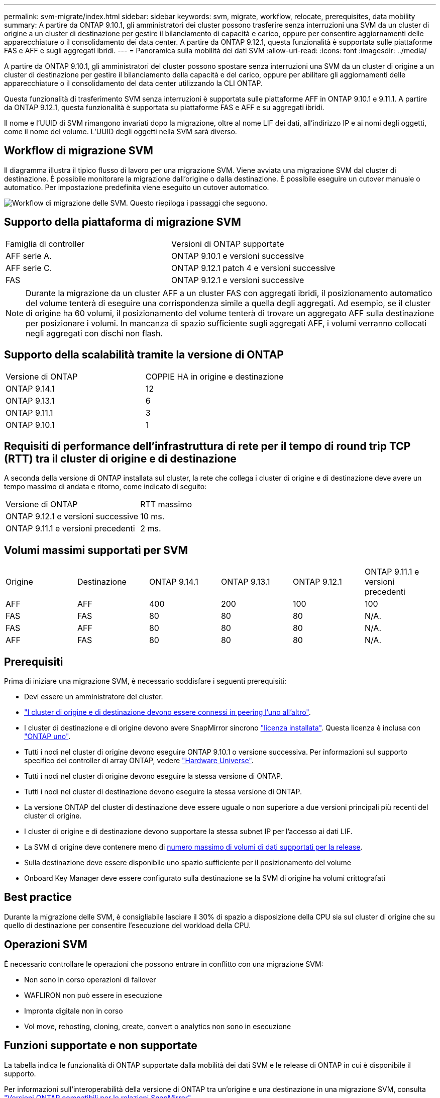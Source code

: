 ---
permalink: svm-migrate/index.html 
sidebar: sidebar 
keywords: svm, migrate, workflow, relocate, prerequisites, data mobility 
summary: A partire da ONTAP 9.10.1, gli amministratori dei cluster possono trasferire senza interruzioni una SVM da un cluster di origine a un cluster di destinazione per gestire il bilanciamento di capacità e carico, oppure per consentire aggiornamenti delle apparecchiature o il consolidamento dei data center. A partire da ONTAP 9.12.1, questa funzionalità è supportata sulle piattaforme FAS e AFF e sugli aggregati ibridi. 
---
= Panoramica sulla mobilità dei dati SVM
:allow-uri-read: 
:icons: font
:imagesdir: ../media/


[role="lead"]
A partire da ONTAP 9.10.1, gli amministratori del cluster possono spostare senza interruzioni una SVM da un cluster di origine a un cluster di destinazione per gestire il bilanciamento della capacità e del carico, oppure per abilitare gli aggiornamenti delle apparecchiature o il consolidamento del data center utilizzando la CLI ONTAP.

Questa funzionalità di trasferimento SVM senza interruzioni è supportata sulle piattaforme AFF in ONTAP 9.10.1 e 9.11.1. A partire da ONTAP 9.12.1, questa funzionalità è supportata su piattaforme FAS e AFF e su aggregati ibridi.

Il nome e l'UUID di SVM rimangono invariati dopo la migrazione, oltre al nome LIF dei dati, all'indirizzo IP e ai nomi degli oggetti, come il nome del volume. L'UUID degli oggetti nella SVM sarà diverso.



== Workflow di migrazione SVM

Il diagramma illustra il tipico flusso di lavoro per una migrazione SVM. Viene avviata una migrazione SVM dal cluster di destinazione. È possibile monitorare la migrazione dall'origine o dalla destinazione. È possibile eseguire un cutover manuale o automatico. Per impostazione predefinita viene eseguito un cutover automatico.

image:workflow_svm_migrate.gif["Workflow di migrazione delle SVM. Questo riepiloga i passaggi che seguono."]



== Supporto della piattaforma di migrazione SVM

[cols="1,1"]
|===


| Famiglia di controller | Versioni di ONTAP supportate 


| AFF serie A. | ONTAP 9.10.1 e versioni successive 


| AFF serie C. | ONTAP 9.12.1 patch 4 e versioni successive 


| FAS | ONTAP 9.12.1 e versioni successive 
|===

NOTE:  Durante la migrazione da un cluster AFF a un cluster FAS con aggregati ibridi, il posizionamento automatico del volume tenterà di eseguire una corrispondenza simile a quella degli aggregati. Ad esempio, se il cluster di origine ha 60 volumi, il posizionamento del volume tenterà di trovare un aggregato AFF sulla destinazione per posizionare i volumi. In mancanza di spazio sufficiente sugli aggregati AFF, i volumi verranno collocati negli aggregati con dischi non flash.



== Supporto della scalabilità tramite la versione di ONTAP

[cols="1,1"]
|===


| Versione di ONTAP | COPPIE HA in origine e destinazione 


| ONTAP 9.14.1 | 12 


| ONTAP 9.13.1 | 6 


| ONTAP 9.11.1 | 3 


| ONTAP 9.10.1 | 1 
|===


== Requisiti di performance dell'infrastruttura di rete per il tempo di round trip TCP (RTT) tra il cluster di origine e di destinazione

A seconda della versione di ONTAP installata sul cluster, la rete che collega i cluster di origine e di destinazione deve avere un tempo massimo di andata e ritorno, come indicato di seguito:

|===


| Versione di ONTAP | RTT massimo 


| ONTAP 9.12.1 e versioni successive | 10 ms. 


| ONTAP 9.11.1 e versioni precedenti | 2 ms. 
|===


== Volumi massimi supportati per SVM

[cols="1,1,1,1,1,1"]
|===


| Origine | Destinazione | ONTAP 9.14.1 | ONTAP 9.13.1 | ONTAP 9.12.1 | ONTAP 9.11.1 e versioni precedenti 


| AFF | AFF | 400 | 200 | 100 | 100 


| FAS | FAS | 80 | 80 | 80 | N/A. 


| FAS | AFF | 80 | 80 | 80 | N/A. 


| AFF | FAS | 80 | 80 | 80 | N/A. 
|===


== Prerequisiti

Prima di iniziare una migrazione SVM, è necessario soddisfare i seguenti prerequisiti:

* Devi essere un amministratore del cluster.
* link:../peering/create-cluster-relationship-93-later-task.html["I cluster di origine e di destinazione devono essere connessi in peering l'uno all'altro"].
* I cluster di destinazione e di origine devono avere SnapMirror sincrono link:../system-admin/install-license-task.html["licenza installata"]. Questa licenza è inclusa con link:../system-admin/manage-licenses-concept.html#licenses-included-with-ontap-one["ONTAP uno"].
* Tutti i nodi nel cluster di origine devono eseguire ONTAP 9.10.1 o versione successiva. Per informazioni sul supporto specifico dei controller di array ONTAP, vedere link:https://hwu.netapp.com/["Hardware Universe"^].
* Tutti i nodi nel cluster di origine devono eseguire la stessa versione di ONTAP.
* Tutti i nodi nel cluster di destinazione devono eseguire la stessa versione di ONTAP.
* La versione ONTAP del cluster di destinazione deve essere uguale o non superiore a due versioni principali più recenti del cluster di origine.
* I cluster di origine e di destinazione devono supportare la stessa subnet IP per l'accesso ai dati LIF.
* La SVM di origine deve contenere meno di xref:Maximum supported volumes per SVM[numero massimo di volumi di dati supportati per la release].
* Sulla destinazione deve essere disponibile uno spazio sufficiente per il posizionamento del volume
* Onboard Key Manager deve essere configurato sulla destinazione se la SVM di origine ha volumi crittografati




== Best practice

Durante la migrazione delle SVM, è consigliabile lasciare il 30% di spazio a disposizione della CPU sia sul cluster di origine che su quello di destinazione per consentire l'esecuzione del workload della CPU.



== Operazioni SVM

È necessario controllare le operazioni che possono entrare in conflitto con una migrazione SVM:

* Non sono in corso operazioni di failover
* WAFLIRON non può essere in esecuzione
* Impronta digitale non in corso
* Vol move, rehosting, cloning, create, convert o analytics non sono in esecuzione




== Funzioni supportate e non supportate

La tabella indica le funzionalità di ONTAP supportate dalla mobilità dei dati SVM e le release di ONTAP in cui è disponibile il supporto.

Per informazioni sull'interoperabilità della versione di ONTAP tra un'origine e una destinazione in una migrazione SVM, consulta link:../data-protection/compatible-ontap-versions-snapmirror-concept.html#snapmirror-svm-disaster-recovery-relationships["Versioni ONTAP compatibili per le relazioni SnapMirror"].

[cols="3,1,4"]
|===


| Funzione | Release supportata per la prima volta | Commenti 


| Protezione ransomware autonoma | ONTAP 9.12.1 |  


| Cloud Volumes ONTAP | Non supportato |  


| Gestore delle chiavi esterno | ONTAP 9.11.1 |  


| FabricPool | ONTAP 9.11.1  a| 
La migrazione SVM è supportata con i volumi su FabricPools per le seguenti piattaforme:

* Piattaforma Azure NetApp Files. Sono supportati tutti i criteri di tiering (solo snapshot, automatico, tutti e nessuno).




| Relazione fanout (l'origine della migrazione ha un volume di origine SnapMirror con più di una destinazione) | ONTAP 9.11.1 |  


| SAN FC | Non supportato |  


| Flash Pool | ONTAP 9.12.1 |  


| Volumi FlexCache | Non supportato |  


| FlexGroup | Non supportato |  


| Criteri IPsec | Non supportato |  


| LIF IPv6 | Non supportato |  


| SAN iSCSI | Non supportato |  


| Replica della pianificazione del processo | ONTAP 9.11.1 | In ONTAP 9.10.1, le pianificazioni dei processi non vengono replicate durante la migrazione e devono essere create manualmente sulla destinazione. A partire da ONTAP 9.11.1, le pianificazioni dei processi utilizzate dall'origine vengono replicate automaticamente durante la migrazione. 


| Mirror per la condivisione del carico | Non supportato |  


| SVM MetroCluster | ONTAP 9.16.1  a| 
A partire da ONTAP 9.16.1 sono supportate le seguenti migrazioni SVM di MetroCluster:

* Migrazione di una SVM tra una configurazione non MetroCluster e una configurazione IP MetroCluster
* Migrazione di una SVM tra due configurazioni IP di MetroCluster
* Migrazione di una SVM tra una configurazione FC di MetroCluster e una configurazione IP di MetroCluster


Le seguenti migrazioni SVM di MetroCluster non sono supportate per tutte le versioni di ONTAP:

* Migrazione di una SVM tra due configurazioni FC di MetroCluster
* Migrazione di una SVM tra una configurazione non MetroCluster e una configurazione MetroCluster FC




| NetApp aggregate Encryption (NAE) | Non supportato | La migrazione non è supportata per qualsiasi endpoint che utilizzi NAE. 


| Configurazioni NDMP | Non supportato |  


| NetApp Volume Encryption (NVE) | ONTAP 9.10.1 |  


| Registri di audit NFS e SMB | ONTAP 9.13.1  a| 
[NOTE]
====
Per la migrazione delle SVM on-premise con audit abilitato, devi disabilitare l'audit sulla SVM di origine ed eseguire la migrazione.

====
Prima della migrazione SVM:

* link:../nas-audit/enable-disable-auditing-svms-task.html["Il reindirizzamento del log di audit deve essere abilitato sul cluster di destinazione"].
* link:../nas-audit/commands-modify-auditing-config-reference.html?q=audit+log+destination+path["Occorre creare il percorso di destinazione dell'audit log dalla SVM di origine nel cluster di destinazione"].




| NFS v3, NFS v4.1 e NFS v4.2 | ONTAP 9.10.1 |  


| NFS v4.0 | ONTAP 9.12.1 |  


| NFSv4,1 con pNFS | ONTAP 9.14.1 |  


| NVMe su fabric | Non supportato |  


| Onboard Key Manager (OKM) con la modalità Common Criteria attivata sul cluster di origine | Non supportato |  


| Qtree | ONTAP 9.14.1 |  


| Quote | ONTAP 9.14.1 |  


| S3 | Non supportato |  


| Protocollo SMB | ONTAP 9.12.1  a| 
Le migrazioni SMB sono un'interruzione e richiedono un refresh del client dopo la migrazione.



| Relazioni cloud di SnapMirror | ONTAP 9.12.1 | A partire da ONTAP 9.12,1, quando esegui la migrazione di una SVM on-premise con relazioni cloud SnapMirror, il cluster di destinazione deve link:../data-protection/snapmirror-licensing-concept.html#snapmirror-cloud-license["Licenza cloud SnapMirror"]avere installato e avere a disposizione capacità sufficiente per supportare lo spostamento della capacità nei volumi in cui viene eseguito il mirroring nel cloud. 


| Destinazione asincrona di SnapMirror | ONTAP 9.12.1 |  


| Fonte asincrona di SnapMirror | ONTAP 9.11.1  a| 
* I trasferimenti possono continuare normalmente sulle relazioni di FlexVol SnapMirror durante la maggior parte della migrazione.
* Eventuali trasferimenti in corso vengono annullati durante il cutover e i nuovi trasferimenti falliscono durante il cutover e non possono essere riavviati fino al completamento della migrazione.
* I trasferimenti pianificati che sono stati annullati o persi durante la migrazione non vengono avviati automaticamente al termine della migrazione.
+
[NOTE]
====
Al momento della migrazione di un'origine SnapMirror, ONTAP non impedisce la cancellazione del volume dopo la migrazione fino all'esecuzione dell'aggiornamento di SnapMirror. Questo si verifica perché le informazioni relative a SnapMirror per i volumi di origine di SnapMirror migrati sono disponibili solo al termine della migrazione e dopo il primo aggiornamento.

====




| Impostazioni SMTape | Non supportato |  


| SnapLock | Non supportato |  


| Sincronizzazione attiva di SnapMirror | Non supportato |  


| Relazioni peer di SnapMirror SVM | ONTAP 9.12.1 |  


| Disaster recovery di SnapMirror SVM | Non supportato |  


| SnapMirror sincrono | Non supportato |  


| Snapshot | ONTAP 9.10.1 |  


| Blocco delle istantanee antimanomissione | ONTAP 9.14.1 | Il blocco degli snapshot antimanomissione non è equivalente a SnapLock. SnapLock Enterprise e SnapLock Compliance rimangono non supportati. 


| LIF IP/BGP virtuali | Non supportato |  


| Virtual Storage Console 7.0 e versioni successive | Non supportato |  


| Cloni di volume | Non supportato |  


| VStorage | Non supportato | La migrazione non è consentita quando vStorage è attivato. Per eseguire una migrazione, disattivare l'opzione vStorage, quindi riattivarla al termine della migrazione. 
|===


== Operazioni supportate durante la migrazione

La seguente tabella indica le operazioni di volume supportate nella SVM in migrazione in base allo stato di migrazione:

[cols="2,1,1,1"]
|===


| Funzionamento del volume 3+| Stato di migrazione SVM 


|  | *In corso* | *In pausa* | *Cutover* 


| Creare | Non consentito | Consentito | Non supportato 


| Eliminare | Non consentito | Consentito | Non supportato 


| Disattivazione di file System Analytics | Consentito | Consentito | Non supportato 


| Attivazione di file System Analytics | Non consentito | Consentito | Non supportato 


| Modificare | Consentito | Consentito | Non supportato 


| Offline/Online | Non consentito | Consentito | Non supportato 


| Spostare/eseguire nuovamente l'host | Non consentito | Consentito | Non supportato 


| Creazione/modifica qtree | Non consentito | Consentito | Non supportato 


| Creazione/modifica quota | Non consentito | Consentito | Non supportato 


| Rinominare | Non consentito | Consentito | Non supportato 


| Ridimensionare | Consentito | Consentito | Non supportato 


| Limitare | Non consentito | Consentito | Non supportato 


| Modifica degli attributi dell'istantanea | Consentito | Consentito | Non supportato 


| Modifica eliminazione automatica snapshot | Consentito | Consentito | Non supportato 


| Creazione di snapshot | Consentito | Consentito | Non supportato 


| Eliminazione snapshot | Consentito | Consentito | Non supportato 


| Ripristinare il file dallo snapshot | Consentito | Consentito | Non supportato 
|===